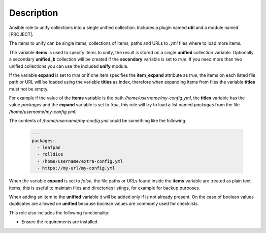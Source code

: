Description
--------------------------------------------------------------

Ansible role to unify collections into a single unified collection. Includes a
plugin named **util** and a module named |PROJECT|.

The items to unify can be single items, collections of items, paths and URLs
to *.yml* files where to load more items.

The variable **items** is used to specify items to unify, the result is stored
on a single **unified** collection variable. Optionally a secondary
**unified_b** collection will be created if the **secondary** variable is set
to *true*. If you need more than two unified collections you can use the
included **unify** module.

If the variable **expand** is set to *true* or if one item specifies the
**item_expand** attribute as *true*, the items on each listed file path or URL
will be loaded using the variable **titles** as index, therefore when
expanding items from files the variable **titles** must not be empty.

For example if the value of the **items** variable is the path
*/home/username/my-config.yml*, the **titles** variable has the value
*packages* and the **expand** variable is set to *true*, this role will try to
load a list named *packages* from the file */home/username/my-config.yml*.

The contents of */home/username/my-config.yml* could be something like the
following:

 .. code-block:: bash

  ---
  packages:
    - leafpad
    - rolldice
    - /home/username/extra-config.yml
    - https://my-url/my-config.yml

When the variable **expand** is set to *false*, the file paths or URLs found
inside the **items** variable are treated as plain text items, this is useful
to maintain files and directories listings, for example for backup purposes.

When adding an item to the **unified** variable it will be added only if is
not already present. On the case of boolean values duplicates are allowed on
**unified** because boolean values are commonly used for checklists.

This role also includes the following functionality:

- Ensure the requirements are installed.